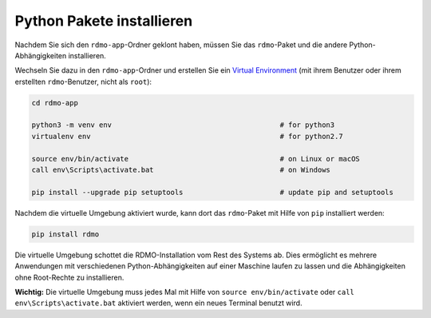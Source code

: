 Python Pakete installieren
--------------------------

Nachdem Sie sich den ``rdmo-app``-Ordner geklont haben, müssen Sie das ``rdmo``-Paket und die andere Python-Abhängigkeiten installieren.

Wechseln Sie dazu in den ``rdmo-app``-Ordner und erstellen Sie ein `Virtual Environment <https://docs.python.org/3/tutorial/venv.html>`_ (mit ihrem Benutzer oder ihrem erstellten ``rdmo``-Benutzer, nicht als ``root``):

.. code:: bash

    cd rdmo-app

    python3 -m venv env                                        # for python3
    virtualenv env                                             # for python2.7

    source env/bin/activate                                    # on Linux or macOS
    call env\Scripts\activate.bat                              # on Windows

    pip install --upgrade pip setuptools                       # update pip and setuptools

Nachdem die virtuelle Umgebung aktiviert wurde, kann dort das ``rdmo``-Paket mit Hilfe von ``pip`` installiert werden:

.. code:: bash

    pip install rdmo

Die virtuelle Umgebung schottet die RDMO-Installation vom Rest des Systems ab. Dies ermöglicht es mehrere Anwendungen mit verschiedenen Python-Abhängigkeiten auf einer Maschine laufen zu lassen und die Abhängigkeiten ohne Root-Rechte zu installieren.

**Wichtig:** Die virtuelle Umgebung muss jedes Mal mit Hilfe von ``source env/bin/activate`` oder ``call env\Scripts\activate.bat`` aktiviert werden, wenn ein neues Terminal benutzt wird.
